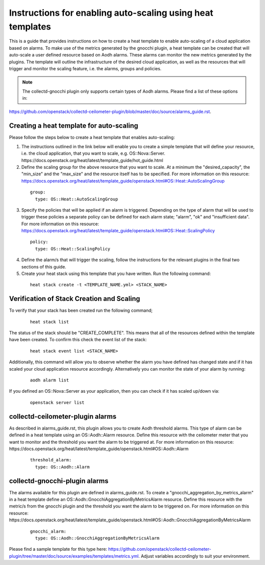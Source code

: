 ..
      Licensed under the Apache License, Version 2.0 (the "License"); you may
      not use this file except in compliance with the License. You may obtain
      a copy of the License at

          http://www.apache.org/licenses/LICENSE-2.0

      Unless required by applicable law or agreed to in writing, software
      distributed under the License is distributed on an "AS IS" BASIS, WITHOUT
      WARRANTIES OR CONDITIONS OF ANY KIND, either express or implied. See the
      License for the specific language governing permissions and limitations
      under the License.
      Convention for heading levels in collectd-ceilometer-plugin documentation:

      =======  Heading 0 (reserved for the title in a document)
      -------  Heading 1
      ~~~~~~~  Heading 2
      +++++++  Heading 3
      '''''''  Heading 4

      Avoid deeper levels because they do not render well.

===========================================================
Instructions for enabling auto-scaling using heat templates
===========================================================

This is a guide that provides instructions on how to create a heat template to
enable auto-scaling of a cloud application based on alarms. To make use of the
metrics generated by the gnocchi plugin, a heat template can be created that
will auto-scale a user defined resource based on Aodh alarms. These alarms can
monitor the new metrics generated by the plugins. The template will outline the
infrastructure of the desired cloud application, as well as the resources that
will trigger and monitor the scaling feature, i.e. the alarms, groups and
policies.

.. note::

       The collectd-gnocchi plugin only supports certain types of Aodh alarms.
       Please find a list of these options in:

https://github.com/openstack/collectd-ceilometer-plugin/blob/master/doc/source/alarms_guide.rst.


Creating a heat template for auto-scaling
-----------------------------------------

Please follow the steps below to create a heat template that enables auto-scaling:

1. The instructions outlined in the link below will enable you to create a
   simple template that will define your resource, i.e. the cloud application,
   that you want to scale, e.g. OS::Nova::Server.
   https://docs.openstack.org/heat/latest/template_guide/hot_guide.html

2. Define the scaling group for the above resource that you want to scale. At a
   minimum the "desired_capacity", the "min_size" and the "max_size" and the
   resource itself has to be specified.
   For more information on this resource:
   https://docs.openstack.org/heat/latest/template_guide/openstack.html#OS::Heat::AutoScalingGroup

  ::

     group:
       type: OS::Heat::AutoScalingGroup


3. Specify the policies that will be applied if an alarm is triggered.
   Depending on the type of alarm that will be used to trigger these policies
   a separate policy can be defined for each alarm state; "alarm", "ok" and
   "insufficient data".
   For more information on this resource:
   https://docs.openstack.org/heat/latest/template_guide/openstack.html#OS::Heat::ScalingPolicy

  ::

     policy:
       type: OS::Heat::ScalingPolicy


4. Define the alarm/s that will trigger the scaling, follow the
   instructions for the relevant plugins in the final two sections of
   this guide.

5. Create your heat stack using this template that you have written.
   Run the following command:

  ::

    heat stack create -t <TEMPLATE_NAME.yml> <STACK_NAME>


Verification of Stack Creation and Scaling
------------------------------------------

To verify that your stack has been created run the following command;

  ::

    heat stack list


The status of the stack should be "CREATE_COMPLETE". This means that all
of the resources defined within the template have been created. To confirm
this check the event list of the stack:

  ::

    heat stack event list <STACK_NAME>


Additionally, this command will allow you to observe whether the alarm you
have defined has changed state and if it has scaled your cloud application
resource accordingly.
Alternatively you can monitor the state of your alarm by running:

  ::

    aodh alarm list


If you defined an OS::Nova::Server as your application, then you can check if
it has scaled up/down via:

  ::

    openstack server list


collectd-ceilometer-plugin alarms
---------------------------------

As described in alarms_guide.rst, this plugin allows you to create Aodh
threshold alarms. This type of alarm can be defined in a heat template using
an OS::Aodh::Alarm resource.
Define this resource with the ceilometer meter that you want to monitor and
the threshold you want the alarm to be triggered at.
For more information on this resource:
https://docs.openstack.org/heat/latest/template_guide/openstack.html#OS::Aodh::Alarm

  ::

    threshold_alarm:
      type: OS::Aodh::Alarm


collectd-gnocchi-plugin alarms
------------------------------

The alarms available for this plugin are defined in alarms_guide.rst.
To create a "gnocchi_aggregation_by_metrics_alarm" in a heat template define an
OS::Aodh::GnocchiAggregationByMetricsAlarm resource.
Define this resource with the metric/s from the gnocchi plugin and the
threshold you want the alarm to be triggered on.
For more information on this resource:
https://docs.openstack.org/heat/latest/template_guide/openstack.html#OS::Aodh::GnocchiAggregationByMetricsAlarm

  ::

    gnocchi_alarm:
      type: OS::Aodh::GnocchiAggregationByMetricsAlarm

Please find a sample template for this type here:
https://github.com/openstack/collectd-ceilometer-plugin/tree/master/doc/source/examples/templates/metrics.yml.
Adjust variables accordingly to suit your environment.

